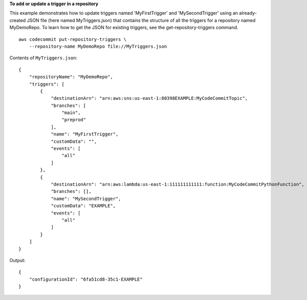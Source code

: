 **To add or update a trigger in a repository**

This example demonstrates how to update triggers named 'MyFirstTrigger' and 'MySecondTrigger' using an already-created JSON file (here named MyTriggers.json) that contains the structure of all the triggers for a repository named MyDemoRepo. To learn how to get the JSON for existing triggers, see the get-repository-triggers command. ::

    aws codecommit put-repository-triggers \
        --repository-name MyDemoRepo file://MyTriggers.json

Contents of ``MyTriggers.json``::

    {
        "repositoryName": "MyDemoRepo", 
        "triggers": [
            {
                "destinationArn": "arn:aws:sns:us-east-1:80398EXAMPLE:MyCodeCommitTopic", 
                "branches": [
                    "main", 
                    "preprod"
                ], 
                "name": "MyFirstTrigger", 
                "customData": "", 
                "events": [
                    "all"
                ]
            },
            {
                "destinationArn": "arn:aws:lambda:us-east-1:111111111111:function:MyCodeCommitPythonFunction", 
                "branches": [], 
                "name": "MySecondTrigger", 
                "customData": "EXAMPLE", 
                "events": [
                    "all"
                ]
            }
        ]
    }

Output::

    {
        "configurationId": "6fa51cd8-35c1-EXAMPLE"
    }
